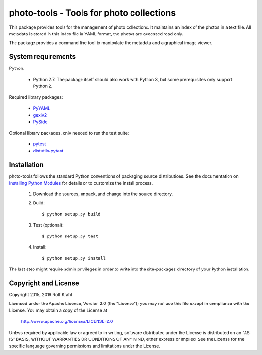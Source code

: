 photo-tools - Tools for photo collections
=========================================

This package provides tools for the management of photo collections.
It maintains an index of the photos in a text file.  All metadata is
stored in this index file in YAML format, the photos are accessed read
only.

The package provides a command line tool to manipulate the metadata
and a graphical image viewer.


System requirements
-------------------

Python:

 + Python 2.7.  The package itself should also work with Python 3,
   but some prerequisites only support Python 2.

Required library packages:

 + `PyYAML`_

 + `gexiv2`_

 + `PySide`_

Optional library packages, only needed to run the test suite:

 + `pytest`_

 + `distutils-pytest`_


Installation
------------

photo-tools follows the standard Python conventions of packaging
source distributions.  See the documentation on `Installing Python
Modules`_ for details or to customize the install process.

  1. Download the sources, unpack, and change into the source
     directory.

  2. Build::

       $ python setup.py build

  3. Test (optional)::

       $ python setup.py test

  4. Install::

       $ python setup.py install

The last step might require admin privileges in order to write into
the site-packages directory of your Python installation.


Copyright and License
---------------------

Copyright 2015, 2016 Rolf Krahl

Licensed under the Apache License, Version 2.0 (the "License"); you
may not use this file except in compliance with the License.  You may
obtain a copy of the License at

    http://www.apache.org/licenses/LICENSE-2.0

Unless required by applicable law or agreed to in writing, software
distributed under the License is distributed on an "AS IS" BASIS,
WITHOUT WARRANTIES OR CONDITIONS OF ANY KIND, either express or
implied.  See the License for the specific language governing
permissions and limitations under the License.



.. _PyYAML: http://pyyaml.org/wiki/PyYAML
.. _gexiv2: https://wiki.gnome.org/Projects/gexiv2
.. _PySide: http://qt-project.org/wiki/PySide
.. _pytest: http://pytest.org/
.. _distutils-pytest: https://github.com/RKrahl/distutils-pytest
.. _Installing Python Modules: https://docs.python.org/2.7/install/
